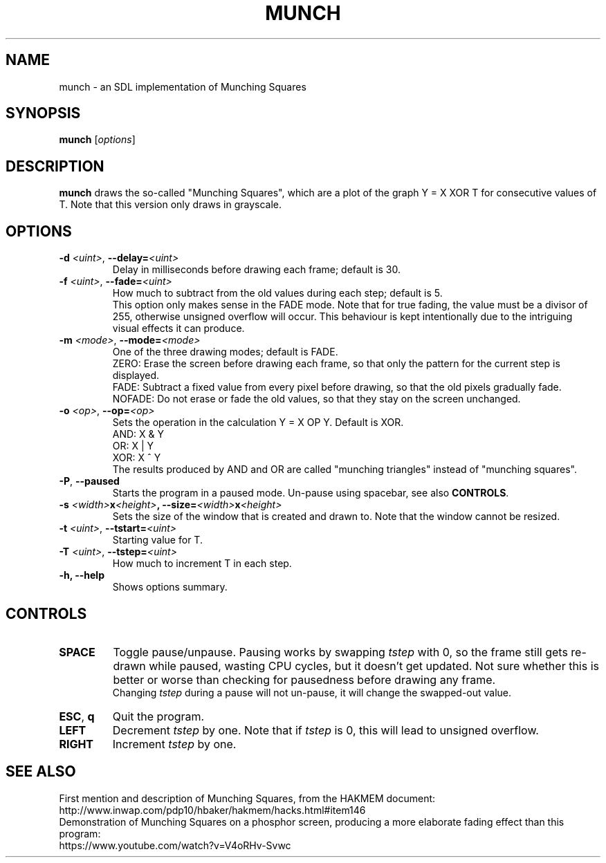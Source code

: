 .TH MUNCH 6 "30 September 2022"
.\" Please adjust this date whenever revising the manpage.
.SH NAME
munch \- an SDL implementation of Munching Squares

.SH SYNOPSIS
.B munch
.RI [ options ]

.SH DESCRIPTION
.B munch
draws the so-called "Munching Squares", which are a plot of the graph
Y = X XOR T
for consecutive values of T. Note that this version only draws in grayscale.

.SH OPTIONS

.TP
\fB\-d\fP \fI<uint>\fP, \fB\-\-delay=\fI<uint>\fP
Delay in milliseconds before drawing each frame; default is 30.
.TP
\fB\-f\fP \fI<uint>\fP, \fB\-\-fade=\fI<uint>\fP
How much to subtract from the old values during each step; default is 5.
.br
This option only makes sense in the FADE mode. Note that for true fading, the value must be a divisor of 255, otherwise unsigned overflow will occur. This behaviour is kept intentionally due to the intriguing visual effects it can produce.
.TP
\fB\-m\fP \fI<mode>\fP, \fB\-\-mode=\fI<mode>\fP
One of the three drawing modes; default is FADE.
.br
ZERO: Erase the screen before drawing each frame, so that only the pattern for the current step is displayed.
.br
FADE: Subtract a fixed value from every pixel before drawing, so that the old pixels gradually fade.
.br
NOFADE: Do not erase or fade the old values, so that they stay on the screen unchanged.
.TP
\fB\-o\fP \fI<op>\fP, \fB\-\-op=\fI<op>\fP
Sets the operation in the calculation Y = X OP Y. Default is XOR.
.br
AND: X & Y
.br
OR: X | Y
.br
XOR: X ^ Y
.br
The results produced by AND and OR are called "munching triangles" instead of "munching squares".
.TP
\fB\-P\fP, \fB\-\-paused\fP
Starts the program in a paused mode. Un-pause using spacebar, see also \fBCONTROLS\fP.
.TP
\fB\-s\fP \fI<width>\fBx\fI<height>\fP, \fB\-\-size=\fI<width>\fBx\fI<height>\fP
Sets the size of the window that is created and drawn to. Note that the window cannot be resized.
.TP
\fB\-t\fP \fI<uint>\fP, \fB\-\-tstart=\fI<uint>\fP
Starting value for T.
.TP
\fB\-T\fP \fI<uint>\fP, \fB--tstep=\fI<uint>\fP
How much to increment T in each step.
.TP
.B \-h, \-\-help
Shows options summary.

.SH CONTROLS
.TP
\fBSPACE\fP
Toggle pause/unpause. Pausing works by swapping \fItstep\fP with 0, so the frame still gets re-drawn while paused, wasting CPU cycles, but it doesn't get updated. Not sure whether this is better or worse than checking for pausedness before drawing any frame.
.br
Changing \fItstep\fP during a pause will not un-pause, it will change the swapped-out value.
.TP
\fBESC\fP, \fBq\fP
Quit the program.
.TP
\fBLEFT\fP
Decrement \fItstep\fP by one. Note that if \fItstep\fP is 0, this will lead to unsigned overflow.
.TP
\fBRIGHT\fP
Increment \fItstep\fP by one.

.SH SEE ALSO
First mention and description of Munching Squares, from the HAKMEM document:
.br
http://www.inwap.com/pdp10/hbaker/hakmem/hacks.html#item146
.br
.br
Demonstration of Munching Squares on a phosphor screen, producing a more elaborate fading effect than this program:
.br
https://www.youtube.com/watch?v=V4oRHv-Svwc
